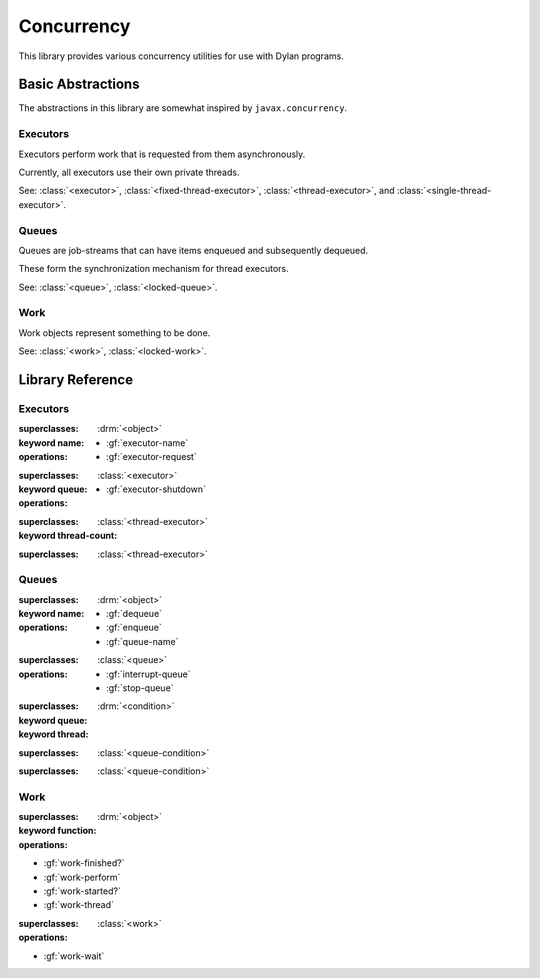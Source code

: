 ***********
Concurrency
***********

.. current-library:: concurrency
.. current-module:: concurrency

This library provides various concurrency utilities for use with Dylan
programs.

Basic Abstractions
==================

The abstractions in this library are somewhat inspired by ``javax.concurrency``.

Executors
---------

Executors perform work that is requested from them asynchronously.

Currently, all executors use their own private threads.

See: :class:`<executor>`, :class:`<fixed-thread-executor>`, :class:`<thread-executor>`,
and :class:`<single-thread-executor>`.

Queues
------

Queues are job-streams that can have items enqueued and subsequently dequeued.

These form the synchronization mechanism for thread executors.

See: :class:`<queue>`, :class:`<locked-queue>`.

Work
----

Work objects represent something to be done.

See: :class:`<work>`, :class:`<locked-work>`.

Library Reference
=================

Executors
---------

.. class:: <executor>
   :abstract:

   :superclasses: :drm:`<object>`

   :keyword name:

   :operations:

     * :gf:`executor-name`
     * :gf:`executor-request`

.. class:: <thread-executor>
   :abstract:

   :superclasses: :class:`<executor>`

   :keyword queue:

   :operations:

     * :gf:`executor-shutdown`

.. class:: <fixed-thread-executor>

   :superclasses: :class:`<thread-executor>`

   :keyword thread-count:

.. class:: <single-thread-executor>

   :superclasses: :class:`<thread-executor>`

.. generic-function:: executor-name

   :signature: executor-name (executor) => (name)

   :parameter executor: An instance of :class:`<executor>`.
   :value name: An instance of :drm:`<string>`.

.. generic-function:: executor-request

   :signature: executor-request (executor work) => ()

   :parameter executor: An instance of :class:`<executor>`.
   :parameter work: An instance of :drm:`<object>`.

.. method:: executor-request
   :specializer: <function>

   :signature: executor-request (executor function) => ()

   :parameter executor: An instance of :class:`<executor>`.
   :parameter work: An instance of :drm:`<function>`.

.. method:: executor-request
   :specializer: <work>

   :signature: executor-request (executor work) => ()

   :parameter executor: An instance of :class:`<executor>`.
   :parameter work: An instance of :class:`<work>`.

.. generic-function:: executor-shutdown

   :signature: executor-shutdown (executor #key join? drain?) => ()

   :parameter executor: An instance of :class:`<thread-executor>`.
   :parameter #key join?: An instance of :drm:`<boolean>`.
   :parameter #key drain?: An instance of :drm:`<boolean>`.


Queues
------

.. class:: <queue>
   :abstract:

   :superclasses: :drm:`<object>`

   :keyword name:

   :operations:

     * :gf:`dequeue`
     * :gf:`enqueue`
     * :gf:`queue-name`

.. class:: <locked-queue>

   :superclasses: :class:`<queue>`

   :operations:

     * :gf:`interrupt-queue`
     * :gf:`stop-queue`

.. generic-function:: dequeue

   :signature: dequeue (queue) => (object)

   :parameter queue: An instance of :class:`<queue>`.
   :value object: An instance of :drm:`<object>`.

.. generic-function:: enqueue

   :signature: enqueue (queue object) => ()

   :parameter queue: An instance of :class:`<queue>`.
   :parameter object: An instance of :drm:`<object>`.

.. generic-function:: queue-name

   :signature: queue-name (queue) => (name?)

   :parameter queue: An instance of :class:`<queue>`.
   :value name?: An instance of ``false-or(<string>)``.

.. generic-function:: interrupt-queue

   :signature: interrupt-queue (queue) => ()

   :parameter queue: An instance of :class:`<locked-queue>`.

.. generic-function:: stop-queue

   :signature: stop-queue (queue) => ()

   :parameter queue: An instance of :class:`<locked-queue>`.

.. class:: <queue-condition>
   :abstract:

   :superclasses: :drm:`<condition>`

   :keyword queue:
   :keyword thread:

.. class:: <queue-interrupt>

   :superclasses: :class:`<queue-condition>`


.. class:: <queue-stopped>

   :superclasses: :class:`<queue-condition>`

.. generic-function:: queue-condition-queue

   :signature: queue-condition-queue (condition) => (queue)

   :parameter condition: An instance of :class:`<queue-condition>`.
   :value queue: An instance of :class:`<queue>`.

.. generic-function:: queue-condition-thread

   :signature: queue-condition-thread (condition) => (thread)

   :parameter condition: An instance of :class:`<queue-condition>`.
   :value thread: An instance of :drm:`<thread>`.


Work
----

.. class:: <work>

   :superclasses: :drm:`<object>`

   :keyword function:

   :operations:

   * :gf:`work-finished?`
   * :gf:`work-perform`
   * :gf:`work-started?`
   * :gf:`work-thread`

.. class:: <locked-work>

   :superclasses: :class:`<work>`

   :operations:

   * :gf:`work-wait`

.. generic-function:: work-finished?

   :signature: work-finished? (work) => (finished?)

   :parameter work: An instance of :class:`<work>`.
   :value finished?: An instance of :drm:`<boolean>`.

.. generic-function:: work-perform

   :signature: work-perform (work) => ()

   :parameter work: An instance of :class:`<work>`.

.. generic-function:: work-started?

   :signature: work-started? (work) => (started?)

   :parameter work: An instance of :class:`<work>`.
   :value started?: An instance of :drm:`<boolean>`.

.. generic-function:: work-thread

   Return the thread on which the work was executed.

   :signature: work-thread (work) => (thread)

   :parameter work: An instance of :class:`<work>`.
   :value thread: An instance of :class:`<thread>`.

.. generic-function:: work-wait

   :signature: work-wait (work state) => ()

   :parameter work: An instance of :class:`<locked-work>`.
   :parameter state: An instance of :drm:`<symbol>`. One of ``started:`` or ``finished:``.

